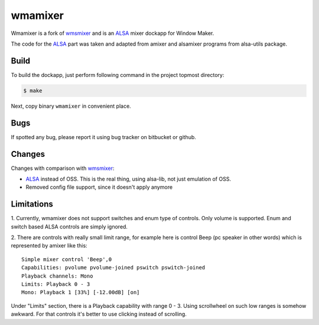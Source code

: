 wmamixer
========

Wmamixer is a fork of `wmsmixer`_ and is an `ALSA`_ mixer dockapp for Window
Maker.

The code for the `ALSA`_ part was taken and adapted from amixer and alsamixer
programs from alsa-utils package.

.. image:: /images/wmamixer.gif?raw=true
      :alt: wmamixer overview

Build
-----

To build the dockapp, just perform following command in the project topmost
directory:

.. code:: shell-session

   $ make

Next, copy binary ``wmamixer`` in convenient place.

Bugs
----

If spotted any bug, please report it using bug tracker on bitbucket or github.

Changes
-------

Changes with comparison with `wmsmixer`_:

* `ALSA`_ instead of OSS. This is the real thing, using alsa-lib, not just
  emulation of OSS.
* Removed config file support, since it doesn't apply anymore

Limitations
-----------

1. Currently, wmamixer does not support switches and enum type of controls.
Only volume is supported. Enum and switch based ALSA controls are simply
ignored.

2. There are controls with really small limit range, for example here is
control Beep (pc speaker in other words) which is represented by amixer like
this::

    Simple mixer control 'Beep',0
    Capabilities: pvolume pvolume-joined pswitch pswitch-joined
    Playback channels: Mono
    Limits: Playback 0 - 3
    Mono: Playback 1 [33%] [-12.00dB] [on]

Under "Limits" section, there is a Playback capability with range 0 - 3. Using
scrollwheel on such low ranges is somehow awkward. For that controls it's
better to use clicking instead of scrolling.

.. _wmsmixer: http://web.archive.org/web/20081024034859/http://www.hibernaculum.net/wmsmixer/index.php
.. _ALSA: http://www.alsa-project.org
